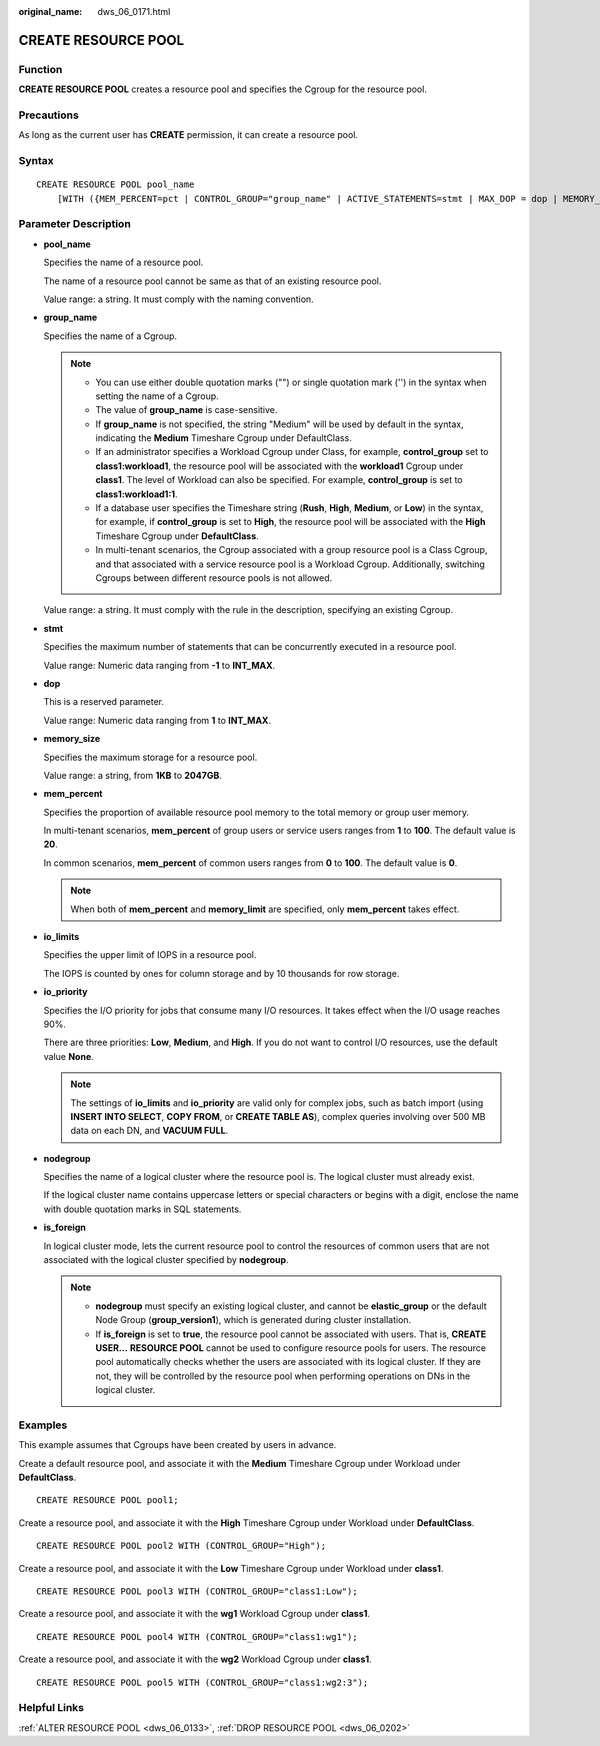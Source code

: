 :original_name: dws_06_0171.html

.. _dws_06_0171:

CREATE RESOURCE POOL
====================

Function
--------

**CREATE RESOURCE POOL** creates a resource pool and specifies the Cgroup for the resource pool.

Precautions
-----------

As long as the current user has **CREATE** permission, it can create a resource pool.

Syntax
------

::

   CREATE RESOURCE POOL pool_name
       [WITH ({MEM_PERCENT=pct | CONTROL_GROUP="group_name" | ACTIVE_STATEMENTS=stmt | MAX_DOP = dop | MEMORY_LIMIT='memory_size' | io_limits=io_limits | io_priority='io_priority' | nodegroup="nodegroupname" | is_foreign=boolean }[, ... ])];

Parameter Description
---------------------

-  **pool_name**

   Specifies the name of a resource pool.

   The name of a resource pool cannot be same as that of an existing resource pool.

   Value range: a string. It must comply with the naming convention.

-  **group_name**

   Specifies the name of a Cgroup.

   .. note::

      -  You can use either double quotation marks ("") or single quotation mark ('') in the syntax when setting the name of a Cgroup.
      -  The value of **group_name** is case-sensitive.
      -  If **group_name** is not specified, the string "Medium" will be used by default in the syntax, indicating the **Medium** Timeshare Cgroup under DefaultClass.
      -  If an administrator specifies a Workload Cgroup under Class, for example, **control_group** set to **class1:workload1**, the resource pool will be associated with the **workload1** Cgroup under **class1**. The level of Workload can also be specified. For example, **control_group** is set to **class1:workload1:1**.
      -  If a database user specifies the Timeshare string (**Rush**, **High**, **Medium**, or **Low**) in the syntax, for example, if **control_group** is set to **High**, the resource pool will be associated with the **High** Timeshare Cgroup under **DefaultClass**.
      -  In multi-tenant scenarios, the Cgroup associated with a group resource pool is a Class Cgroup, and that associated with a service resource pool is a Workload Cgroup. Additionally, switching Cgroups between different resource pools is not allowed.

   Value range: a string. It must comply with the rule in the description, specifying an existing Cgroup.

-  **stmt**

   Specifies the maximum number of statements that can be concurrently executed in a resource pool.

   Value range: Numeric data ranging from **-1** to **INT_MAX**.

-  **dop**

   This is a reserved parameter.

   Value range: Numeric data ranging from **1** to **INT_MAX**.

-  **memory_size**

   Specifies the maximum storage for a resource pool.

   Value range: a string, from **1KB** to **2047GB**.

-  **mem_percent**

   Specifies the proportion of available resource pool memory to the total memory or group user memory.

   In multi-tenant scenarios, **mem_percent** of group users or service users ranges from **1** to **100**. The default value is **20**.

   In common scenarios, **mem_percent** of common users ranges from **0** to **100**. The default value is **0**.

   .. note::

      When both of **mem_percent** and **memory_limit** are specified, only **mem_percent** takes effect.

-  **io_limits**

   Specifies the upper limit of IOPS in a resource pool.

   The IOPS is counted by ones for column storage and by 10 thousands for row storage.

-  **io_priority**

   Specifies the I/O priority for jobs that consume many I/O resources. It takes effect when the I/O usage reaches 90%.

   There are three priorities: **Low**, **Medium**, and **High**. If you do not want to control I/O resources, use the default value **None**.

   .. note::

      The settings of **io_limits** and **io_priority** are valid only for complex jobs, such as batch import (using **INSERT INTO SELECT**, **COPY FROM**, or **CREATE TABLE AS**), complex queries involving over 500 MB data on each DN, and **VACUUM FULL**.

-  **nodegroup**

   Specifies the name of a logical cluster where the resource pool is. The logical cluster must already exist.

   If the logical cluster name contains uppercase letters or special characters or begins with a digit, enclose the name with double quotation marks in SQL statements.

-  **is_foreign**

   In logical cluster mode, lets the current resource pool to control the resources of common users that are not associated with the logical cluster specified by **nodegroup**.

   .. note::

      -  **nodegroup** must specify an existing logical cluster, and cannot be **elastic_group** or the default Node Group (**group_version1**), which is generated during cluster installation.
      -  If **is_foreign** is set to **true**, the resource pool cannot be associated with users. That is, **CREATE USER...** **RESOURCE POOL** cannot be used to configure resource pools for users. The resource pool automatically checks whether the users are associated with its logical cluster. If they are not, they will be controlled by the resource pool when performing operations on DNs in the logical cluster.

Examples
--------

This example assumes that Cgroups have been created by users in advance.

Create a default resource pool, and associate it with the **Medium** Timeshare Cgroup under Workload under **DefaultClass**.

::

   CREATE RESOURCE POOL pool1;

Create a resource pool, and associate it with the **High** Timeshare Cgroup under Workload under **DefaultClass**.

::

   CREATE RESOURCE POOL pool2 WITH (CONTROL_GROUP="High");

Create a resource pool, and associate it with the **Low** Timeshare Cgroup under Workload under **class1**.

::

   CREATE RESOURCE POOL pool3 WITH (CONTROL_GROUP="class1:Low");

Create a resource pool, and associate it with the **wg1** Workload Cgroup under **class1**.

::

   CREATE RESOURCE POOL pool4 WITH (CONTROL_GROUP="class1:wg1");

Create a resource pool, and associate it with the **wg2** Workload Cgroup under **class1**.

::

   CREATE RESOURCE POOL pool5 WITH (CONTROL_GROUP="class1:wg2:3");

Helpful Links
-------------

:ref:`ALTER RESOURCE POOL <dws_06_0133>`, :ref:`DROP RESOURCE POOL <dws_06_0202>`
